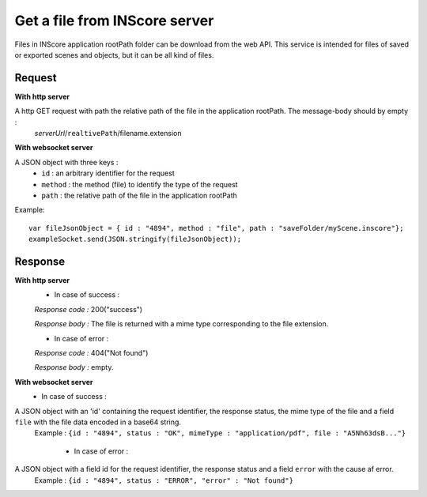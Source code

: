.. index::
   single: file

Get a file from INScore server
==============================

Files in INScore application rootPath folder can be download from the web API. This service is intended for files of saved or exported scenes and objects, but it can be all kind of files.

Request
##################
**With http server**

A http GET request with path the relative path of the file in the application rootPath. The message-body should by empty :
	| *serverUrl*/``realtivePath``/filename.extension

**With websocket server**

A JSON object with three keys : 
	* ``id`` : an arbitrary identifier for the request
	* ``method`` : the method (file) to identify the type of the request
	* ``path`` : the relative path of the file in the application rootPath

Example:: 

   var fileJsonObject = { id : "4894", method : "file", path : "saveFolder/myScene.inscore"};
   exampleSocket.send(JSON.stringify(fileJsonObject));

Response
#######################
**With http server**
	* In case of success :

	*Response code :* 200("success")

	*Response body :* The file is returned with a mime type corresponding to the file extension.

	* In case of error :

	*Response code :* 404("Not found")

	*Response body :* empty.

**With websocket server**
	* In case of success :

A JSON object with an 'id' containing the request identifier, the response status, the mime type of the file and a field ``file`` with the file data encoded in a base64 string.
   | Example : ``{id : "4894", status : "OK", mimeType : "application/pdf", file : "A5Nh63dsB..."}``

	* In case of error :

A JSON object with a field id for the request identifier, the response status and a field ``error`` with the cause af error.
   | Example : ``{id : "4894", status : "ERROR", "error" : "Not found"}``
